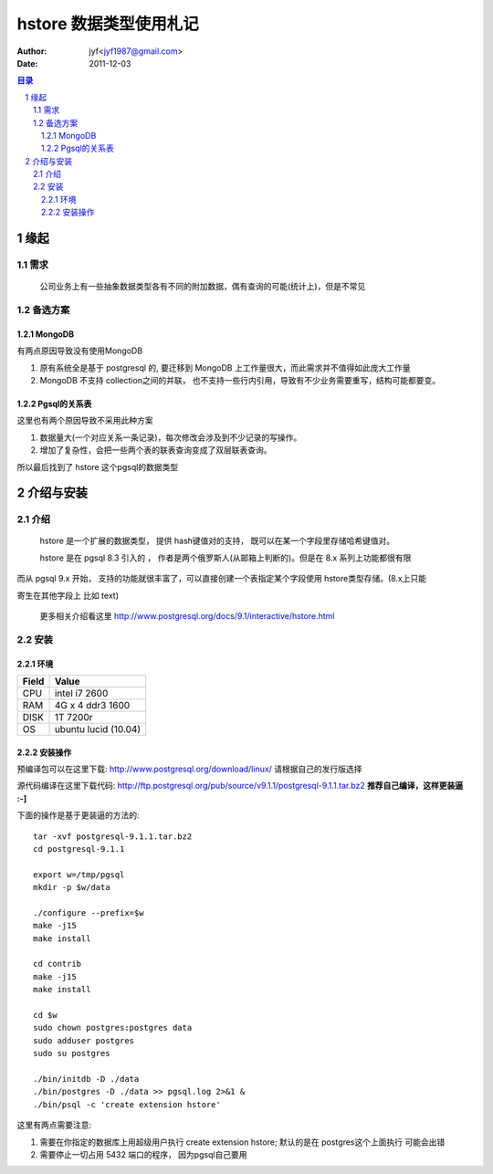 =========================================
hstore 数据类型使用札记
=========================================

:Author: jyf<jyf1987@gmail.com>
:Date: 2011-12-03

.. contents:: 目录
.. sectnum::

缘起
==============

需求
-----------

    公司业务上有一些抽象数据类型各有不同的附加数据，偶有查询的可能(统计上)，但是不常见

备选方案
----------------

MongoDB
~~~~~~~~~~~~

有两点原因导致没有使用MongoDB

#. 原有系统全是基于 postgresql 的, 要迁移到 MongoDB 上工作量很大，而此需求并不值得如此庞大工作量

#. MongoDB 不支持 collection之间的并联， 也不支持一些行内引用，导致有不少业务需要重写，结构可能都要变。

Pgsql的关系表
~~~~~~~~~~~~~~~~

这里也有两个原因导致不采用此种方案

#. 数据量大(一个对应关系一条记录)，每次修改会涉及到不少记录的写操作。

#. 增加了复杂性，会把一些两个表的联表查询变成了双层联表查询。


所以最后找到了 hstore 这个pgsql的数据类型


介绍与安装
====================

介绍
-----------

    hstore 是一个扩展的数据类型， 提供 hash键值对的支持， 既可以在某一个字段里存储哈希键值对。

    hstore 是在 pgsql 8.3 引入的 ， 作者是两个俄罗斯人(从邮箱上判断的)。但是在 8.x 系列上功能都很有限

而从 pgsql 9.x 开始， 支持的功能就很丰富了，可以直接创建一个表指定某个字段使用 hstore类型存储。(8.x上只能

寄生在其他字段上 比如 text)

    更多相关介绍看这里 http://www.postgresql.org/docs/9.1/interactive/hstore.html

安装
---------------

环境
~~~~~~~~~~~

=============   ==========================================
Field               Value
=============   ==========================================
CPU                 intel i7 2600
RAM                 4G x 4 ddr3 1600
DISK                1T 7200r
OS                  ubuntu lucid (10.04)
=============   ==========================================

安装操作
~~~~~~~~~~~~

预编译包可以在这里下载:     http://www.postgresql.org/download/linux/     请根据自己的发行版选择

源代码编译在这里下载代码:       http://ftp.postgresql.org/pub/source/v9.1.1/postgresql-9.1.1.tar.bz2        **推荐自己编译，这样更装逼 :-]**

下面的操作是基于更装逼的方法的::

    tar -xvf postgresql-9.1.1.tar.bz2
    cd postgresql-9.1.1

    export w=/tmp/pgsql
    mkdir -p $w/data

    ./configure --prefix=$w
    make -j15
    make install

    cd contrib
    make -j15
    make install

    cd $w
    sudo chown postgres:postgres data
    sudo adduser postgres
    sudo su postgres

    ./bin/initdb -D ./data
    ./bin/postgres -D ./data >> pgsql.log 2>&1 &
    ./bin/psql -c 'create extension hstore'

这里有两点需要注意:

#. 需要在你指定的数据库上用超级用户执行 create extension hstore; 默认的是在 postgres这个上面执行 可能会出错 

#. 需要停止一切占用 5432 端口的程序， 因为pgsql自己要用

